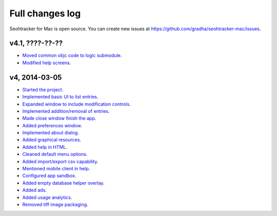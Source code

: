 ================
Full changes log
================

Seohtracker for Mac is open source. You can create new issues at
`https://github.com/gradha/seohtracker-mac/issues
<https://github.com/gradha/seohtracker-mac/issues>`_.

v4.1, ????-??-??
----------------

* `Moved common objc code to logic submodule
  <https://github.com/gradha/seohtracker-mac/issues/29>`_.
* `Modified help screens
  <https://github.com/gradha/seohtracker-mac/issues/30>`_.

v4, 2014-03-05
--------------

* `Started the project
  <https://github.com/gradha/seohtracker-mac/issues/1>`_.
* `Implemented basic UI to list entries
  <https://github.com/gradha/seohtracker-mac/issues/2>`_.
* `Expanded window to include modification controls
  <https://github.com/gradha/seohtracker-mac/issues/3>`_.
* `Implemented addition/removal of entries
  <https://github.com/gradha/seohtracker-mac/issues/4>`_.
* `Made close window finish the app
  <https://github.com/gradha/seohtracker-mac/issues/6>`_.
* `Added preferences window
  <https://github.com/gradha/seohtracker-mac/issues/10>`_.
* `Implemented about dialog
  <https://github.com/gradha/seohtracker-mac/issues/14>`_.
* `Added graphical resources
  <https://github.com/gradha/seohtracker-mac/issues/5>`_.
* `Added help in HTML
  <https://github.com/gradha/seohtracker-mac/issues/12>`_.
* `Cleaned default menu options
  <https://github.com/gradha/seohtracker-mac/issues/11>`_.
* `Added import/export csv capability
  <https://github.com/gradha/seohtracker-mac/issues/15>`_.
* `Mentioned mobile client in help
  <https://github.com/gradha/seohtracker-mac/issues/21>`_.
* `Configured app sandbox
  <https://github.com/gradha/seohtracker-mac/issues/19>`_.
* `Added empty database helper overlay
  <https://github.com/gradha/seohtracker-mac/issues/13>`_.
* `Added ads <https://github.com/gradha/seohtracker-mac/issues/9>`_.
* `Added usage analytics
  <https://github.com/gradha/seohtracker-mac/issues/23>`_.
* `Removed tiff image packaging
  <https://github.com/gradha/seohtracker-mac/issues/24>`_.
